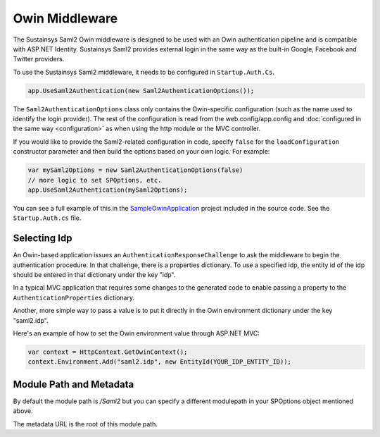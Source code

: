Owin Middleware
===============
The Sustainsys Saml2 Owin middleware is designed to be used with an Owin authentication pipeline 
and is compatible with ASP.NET Identity. Sustainsys Saml2 provides external login in the same way as the 
built-in Google, Facebook and Twitter providers.

To use the Sustainsys Saml2 middleware, it needs to be configured in ``Startup.Auth.Cs``.

.. code-block:: csharp

    app.UseSaml2Authentication(new Saml2AuthenticationOptions());

The ``Saml2AuthenticationOptions`` class only contains the Owin-specific configuration (such as the name used to 
identify the login provider). The rest of the configuration is read from the web.config/app.config and 
:doc:`configured in the same way <configuration>` as when using the http module or the MVC controller.

If you would like to provide the Saml2-related configuration in code, specify ``false`` for the ``loadConfiguration`` constructor 
parameter and then build the options based on your own logic. For example:

.. code-block:: csharp

    var mySaml2Options = new Saml2AuthenticationOptions(false)
    // more logic to set SPOptions, etc.
    app.UseSaml2Authentication(mySaml2Options);

You can see a full example of this in the `SampleOwinApplication <https://github.com/Sustainsys/Saml2/tree/master/Samples/SampleOwinApplication>`_ project 
included in the source code. See the ``Startup.Auth.cs`` file.

Selecting Idp
-------------
An Owin-based application issues an ``AuthenticationResponseChallenge`` to ask the middleware to begin the authentication 
procedure. In that challenge, there is a properties dictionary. To use a specified idp, the entity id of the idp should be 
entered in that dictionary under the key "idp".

In a typical MVC application that requires some changes to the generated code to enable passing a 
property to the ``AuthenticationProperties`` dictionary.

Another, more simple way to pass a value is to put it directly in the Owin environment dictionary under the key "saml2.idp".

Here's an example of how to set the Owin environment value through ASP.NET MVC:

.. code-block:: csharp

    var context = HttpContext.GetOwinContext();
    context.Environment.Add("saml2.idp", new EntityId(YOUR_IDP_ENTITY_ID));
    
Module Path and Metadata
-------------
By default the module path is `/Saml2` but you can specify a different modulepath in your SPOptions object mentioned above.

The metadata URL is the root of this module path.
